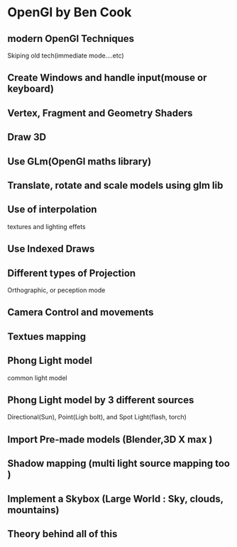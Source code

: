 * OpenGl by Ben Cook
** modern OpenGl Techniques
Skiping old tech(immediate mode....etc)
** Create Windows and handle input(mouse or keyboard)

** Vertex, Fragment and Geometry Shaders
** Draw 3D
** Use GLm(OpenGl maths library)  
** Translate, rotate and scale models using glm lib
** Use of interpolation
textures and lighting effets
** Use Indexed Draws
** Different types of Projection
Orthographic, or peception mode

** Camera Control and movements 
** Textues mapping 
** Phong Light model
 common light model
** Phong Light model by 3 different sources  
 Directional(Sun), Point(Ligh bolt), and Spot Light(flash, torch) 
** Import Pre-made models (Blender,3D X max )
** Shadow mapping (multi light  source mapping too ) 
** Implement a Skybox (Large World : Sky, clouds, mountains) 
** Theory behind all of this

